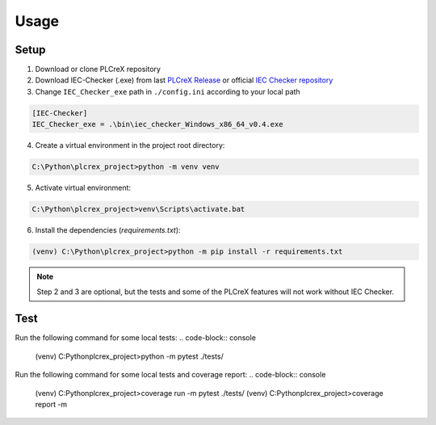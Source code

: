 Usage
=====

.. setup:
Setup
------------

1. Download or clone PLCreX repository
2. Download IEC-Checker (.exe) from last `PLCreX Release <https://github.com/marwern/PLCreX/tags>`_ or official `IEC Checker repository <https://github.com/jubnzv/iec-checker>`_
3. Change ``IEC_Checker_exe`` path in ``./config.ini`` according to your local path

.. code-block:: console

    [IEC-Checker]
    IEC_Checker_exe = .\bin\iec_checker_Windows_x86_64_v0.4.exe
	
4. Create a virtual environment in the project root directory:

.. code-block:: bash

    C:\Python\plcrex_project>python -m venv venv
	
5. Activate virtual environment:

.. code-block:: bash

    C:\Python\plcrex_project>venv\Scripts\activate.bat
	
6. Install the dependencies (`requirements.txt`):

.. code-block:: console

    (venv) C:\Python\plcrex_project>python -m pip install -r requirements.txt

.. note::
	Step 2 and 3 are optional, but the tests and some of the PLCreX features will not work without IEC Checker.
   

.. test:
Test
----------------

Run the following command for some local tests: 
.. code-block:: console
	(venv) C:\Python\plcrex_project>python -m pytest ./tests/

Run the following command for some local tests and coverage report:
.. code-block:: console
	(venv) C:\Python\plcrex_project>coverage run -m pytest ./tests/
	(venv) C:\Python\plcrex_project>coverage report -m

.. code-block:: console
	Name                        Stmts   Miss  Cover   Missing
	---------------------------------------------------------
	plcrex\__init__.py              2      0   100%
	plcrex\_fbd2st.py             261      0   100%
	plcrex\_iec_checker.py         11      1    91%   33
	plcrex\_st2tree.py             14      0   100%
	plcrex\_xml_checker.py          7      0   100%
	plcrex\cli.py                  54      1    98%   93
	tests\__init__.py               0      0   100%
	tests\test_fbd2st.py           41      0   100%
	tests\test_help.py              6      0   100%
	tests\test_iec_checker.py      33      0   100%
	tests\test_st2tree.py          21      0   100%
	tests\test_version.py          11      0   100%
	tests\test_xml_checker.py      19      0   100%
	---------------------------------------------------------
	TOTAL                         480      2    99%

